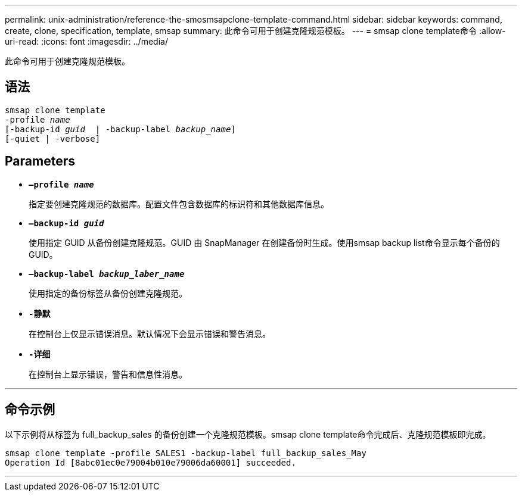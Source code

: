 ---
permalink: unix-administration/reference-the-smosmsapclone-template-command.html 
sidebar: sidebar 
keywords: command, create, clone, specification, template, smsap 
summary: 此命令可用于创建克隆规范模板。 
---
= smsap clone template命令
:allow-uri-read: 
:icons: font
:imagesdir: ../media/


[role="lead"]
此命令可用于创建克隆规范模板。



== 语法

[listing, subs="+macros"]
----
pass:quotes[smsap clone template
-profile _name_
[-backup-id _guid_  | -backup-label _backup_name_\]
[-quiet | -verbose]]
----


== Parameters

* ``*—profile _name_*``
+
指定要创建克隆规范的数据库。配置文件包含数据库的标识符和其他数据库信息。

* ``*—backup-id _guid_*``
+
使用指定 GUID 从备份创建克隆规范。GUID 由 SnapManager 在创建备份时生成。使用smsap backup list命令显示每个备份的GUID。

* ``*—backup-label _backup_laber_name_*``
+
使用指定的备份标签从备份创建克隆规范。

* ``*-静默*``
+
在控制台上仅显示错误消息。默认情况下会显示错误和警告消息。

* ``*-详细*``
+
在控制台上显示错误，警告和信息性消息。



'''


== 命令示例

以下示例将从标签为 full_backup_sales 的备份创建一个克隆规范模板。smsap clone template命令完成后、克隆规范模板即完成。

[listing]
----
smsap clone template -profile SALES1 -backup-label full_backup_sales_May
Operation Id [8abc01ec0e79004b010e79006da60001] succeeded.
----
'''